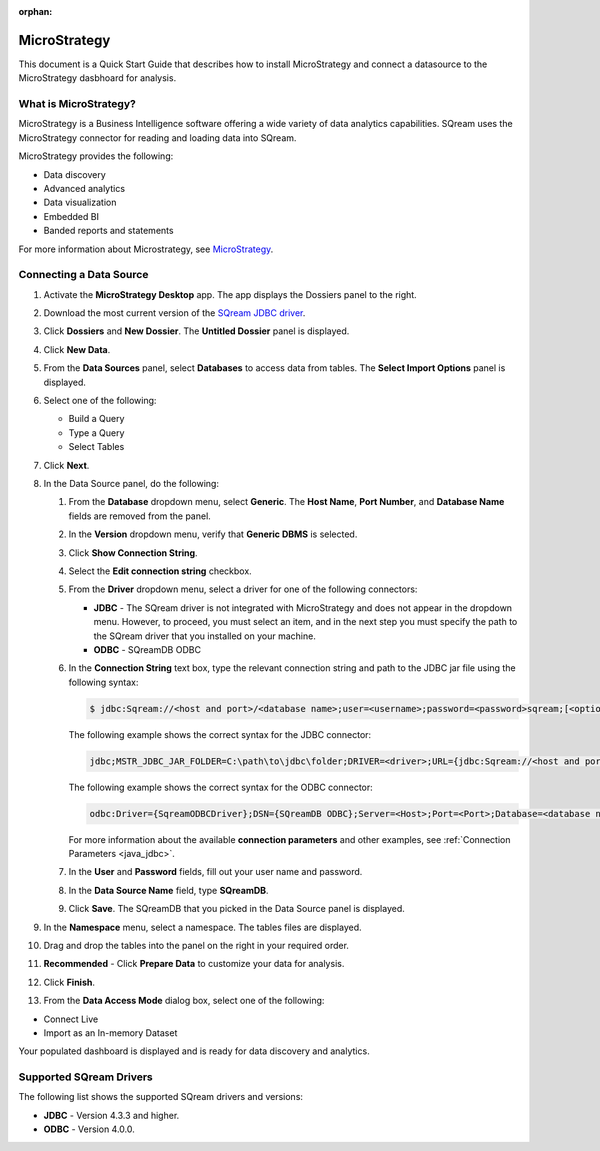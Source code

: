 :orphan:

.. _micro_strategy:

*************
MicroStrategy
*************

This document is a Quick Start Guide that describes how to install MicroStrategy and connect a datasource to the MicroStrategy dasbhoard for analysis.

What is MicroStrategy?
======================

MicroStrategy is a Business Intelligence software offering a wide variety of data analytics capabilities. SQream uses the MicroStrategy connector for reading and loading data into SQream.

MicroStrategy provides the following:

* Data discovery
* Advanced analytics
* Data visualization
* Embedded BI
* Banded reports and statements


For more information about Microstrategy, see `MicroStrategy <https://www.microstrategy.com/>`_.

Connecting a Data Source
========================

1. Activate the **MicroStrategy Desktop** app. The app displays the Dossiers panel to the right.
	
2. Download the most current version of the `SQream JDBC driver <https://docs.sqream.com/en/v2022.1/connecting_to_sqream/client_drivers/index.html>`_.

3. Click **Dossiers** and **New Dossier**. The **Untitled Dossier** panel is displayed.
	
4. Click **New Data**.

	
5. From the **Data Sources** panel, select **Databases** to access data from tables. The **Select Import Options** panel is displayed.

	
6. Select one of the following:

   * Build a Query
   * Type a Query
   * Select Tables
  
	
7. Click **Next**.


	
8. In the Data Source panel, do the following:

   1. From the **Database** dropdown menu, select **Generic**. The **Host Name**, **Port Number**, and **Database Name** fields are removed from the panel.


	
   2. In the **Version** dropdown menu, verify that **Generic DBMS** is selected.


	   
   3. Click **Show Connection String**.


	
   4. Select the **Edit connection string** checkbox.


	
   5. From the **Driver** dropdown menu, select a driver for one of the following connectors:

      * **JDBC** - The SQream driver is not integrated with MicroStrategy and does not appear in the dropdown menu. However, to proceed, you must select an item, and in the next step you must specify the path to the SQream driver that you installed on your machine.
      * **ODBC** - SQreamDB ODBC



   6. In the **Connection String** text box, type the relevant connection string and path to the JDBC jar file using the following syntax:

      .. code-block:: console

         $ jdbc:Sqream://<host and port>/<database name>;user=<username>;password=<password>sqream;[<optional parameters>; ...]

      The following example shows the correct syntax for the JDBC connector:
 
      .. code-block:: console

         jdbc;MSTR_JDBC_JAR_FOLDER=C:\path\to\jdbc\folder;DRIVER=<driver>;URL={jdbc:Sqream://<host and port>/<database name>;user=<username>;password=<password>;[<optional parameters>; ...];}
   
      The following example shows the correct syntax for the ODBC connector:
  
      .. code-block:: console

         odbc:Driver={SqreamODBCDriver};DSN={SQreamDB ODBC};Server=<Host>;Port=<Port>;Database=<database name>;User=<username>;Password=<password>;Cluster=<boolean>;

      For more information about the available **connection parameters** and other examples, see :ref:`Connection Parameters <java_jdbc>`.

   7. In the **User** and **Password** fields, fill out your user name and password.


	   
   8. In the **Data Source Name** field, type **SQreamDB**.

	    
   9. Click **Save**. The SQreamDB that you picked in the Data Source panel is displayed.
   

9. In the **Namespace** menu, select a namespace. The tables files are displayed.



10. Drag and drop the tables into the panel on the right in your required order.



11. **Recommended** - Click **Prepare Data** to customize your data for analysis.



12. Click **Finish**.



13. From the **Data Access Mode** dialog box, select one of the following:

* Connect Live

* Import as an In-memory Dataset
	
Your populated dashboard is displayed and is ready for data discovery and analytics.
   


Supported SQream Drivers
========================

The following list shows the supported SQream drivers and versions:

* **JDBC** - Version 4.3.3 and higher.
* **ODBC** - Version 4.0.0.



